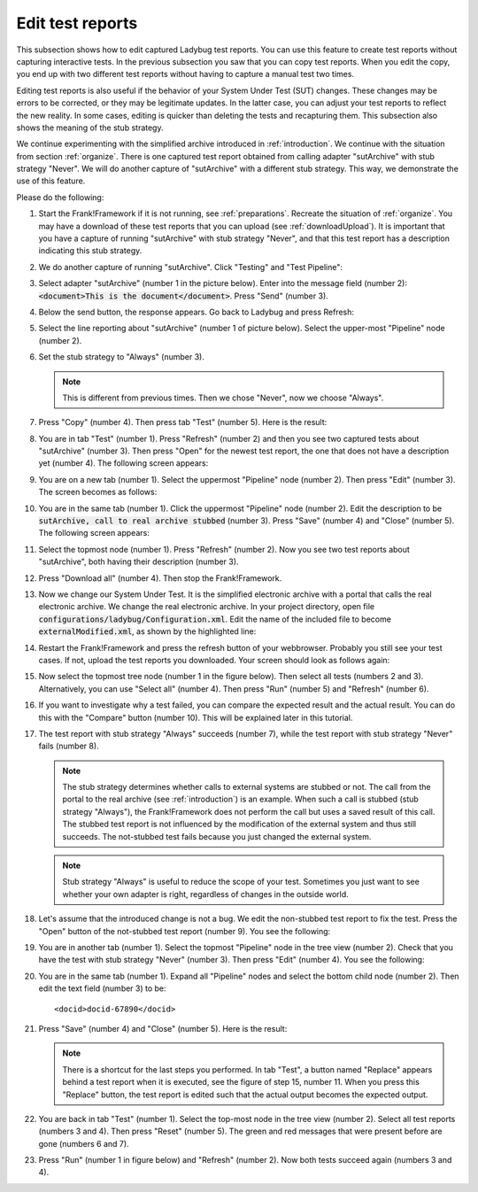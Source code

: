 .. _edit:

Edit test reports
=================

This subsection shows how to edit captured Ladybug test reports. You can use this feature to create test reports without capturing interactive tests. In the previous subsection you saw that you can copy test reports. When you edit the copy, you end up with two different test reports without having to capture a manual test two times.

Editing test reports is also useful if the behavior of your System Under Test (SUT) changes. These changes may be errors to be corrected, or they may be legitimate updates. In the latter case, you can adjust your test reports to reflect the new reality. In some cases, editing is quicker than deleting the tests and recapturing them. This subsection also shows the meaning of the stub strategy.

We continue experimenting with the simplified archive introduced in :ref:`introduction`. We continue with the situation from section :ref:`organize`. There is one captured test report obtained from calling adapter "sutArchive" with stub strategy "Never". We will do another capture of "sutArchive" with a different stub strategy. This way, we demonstrate the use of this feature.

Please do the following:

#. Start the Frank!Framework if it is not running, see :ref:`preparations`. Recreate the situation of :ref:`organize`. You may have a download of these test reports that you can upload (see :ref:`downloadUpload`). It is important that you have a capture of running "sutArchive" with stub strategy "Never", and that this test report has a description indicating this stub strategy.
#. We do another capture of running "sutArchive". Click "Testing" and "Test Pipeline":

   .. image:: ..\\..\\frankConsoleFindTestTools.jpg

#. Select adapter "sutArchive" (number 1 in the picture below). Enter into the message field (number 2): :code:`<document>This is the document</document>`. Press "Send" (number 3).

   .. image:: ../organize/sutArchiveInTestPipeline.jpg

#. Below the send button, the response appears. Go back to Ladybug and press Refresh:

   .. image:: ../useWebInterface/ladybugRefresh.jpg

#. Select the line reporting about "sutArchive" (number 1 of picture below). Select the upper-most "Pipeline" node (number 2).

   .. image:: captureStubStrategyAlways.jpg

#. Set the stub strategy to "Always" (number 3).

   .. NOTE::

      This is different from previous times. Then we chose "Never", now we choose "Always".

#. Press "Copy" (number 4). Then press tab "Test" (number 5). Here is the result:

   .. image:: afterCaptureStubStrategyAlways.jpg

#. You are in tab "Test" (number 1). Press "Refresh" (number 2) and then you see two captured tests about "sutArchive" (number 3). Then press "Open" for the newest test report, the one that does not have a description yet (number 4). The following screen appears:

   .. image:: afterOpen.jpg

#. You are on a new tab (number 1). Select the uppermost "Pipeline" node (number 2). Then press "Edit" (number 3). The screen becomes as follows:

   .. image:: editDescription.jpg

#. You are in the same tab (number 1). Click the uppermost "Pipeline" node (number 2). Edit the description to be :code:`sutArchive, call to real archive stubbed` (number 3). Press "Save" (number 4) and "Close" (number 5). The following screen appears:

   .. image:: afterDescriptionAdded.jpg

#. Select the topmost node (number 1). Press "Refresh" (number 2). Now you see two test reports about "sutArchive", both having their description (number 3).
#. Press "Download all" (number 4). Then stop the Frank!Framework.
#. Now we change our System Under Test. It is the simplified electronic archive with a portal that calls the real electronic archive. We change the real electronic archive. In your project directory, open file :code:`configurations/ladybug/Configuration.xml`. Edit the name of the included file to become :code:`externalModified.xml`, as shown by the highlighted line:

   .. include:: ../../../snippets/ladybugInstance/v510/referenceExternalModified.txt

#. Restart the Frank!Framework and press the refresh button of your webbrowser. Probably you still see your test cases. If not, upload the test reports you downloaded. Your screen should look as follows again:

   .. image:: afterRestart.jpg

#. Now select the topmost tree node (number 1 in the figure below). Then select all tests (numbers 2 and 3). Alternatively, you can use "Select all" (number 4). Then press "Run" (number 5)  and "Refresh" (number 6).

   .. image:: runAfterModification.jpg

#. If you want to investigate why a test failed, you can compare the expected result and the actual result. You can do this with the "Compare" button (number 10). This will be explained later in this tutorial.

#. The test report with stub strategy "Always" succeeds (number 7), while the test report with stub strategy "Never" fails (number 8).

   .. NOTE::

      The stub strategy determines whether calls to external systems are stubbed or not. The call from the portal to the real archive (see :ref:`introduction`) is an example. When such a call is stubbed (stub strategy "Always"), the Frank!Framework does not perform the call but uses a saved result of this call. The stubbed test report is not influenced by the modification of the external system and thus still succeeds. The not-stubbed test fails because you just changed the external system.

   .. Note::

      Stub strategy "Always" is useful to reduce the scope of your test. Sometimes you just want to see whether your own adapter is right, regardless of changes in the outside world.

#. Let's assume that the introduced change is not a bug. We edit the non-stubbed test report to fix the test. Press the "Open" button of the not-stubbed test report (number 9). You see the following:

   .. image:: openFailedNonStubbed.jpg

#. You are in another tab (number 1). Select the topmost "Pipeline" node in the tree view (number 2). Check that you have the test with stub strategy "Never" (number 3). Then press "Edit" (number 4). You see the following:

   .. image:: editingTheTest.jpg

#. You are in the same tab (number 1). Expand all "Pipeline" nodes and select the bottom child node (number 2). Then edit the text field (number 3) to be: ::

     <docid>docid-67890</docid>

#. Press "Save" (number 4) and "Close" (number 5). Here is the result:

   .. image:: reset.png

   .. NOTE::

      There is a shortcut for the last steps you performed. In tab "Test", a button named "Replace" appears behind a test report when it is executed, see the figure of step 15, number 11. When you press this "Replace" button, the test report is edited such that the actual output becomes the expected output.

#. You are back in tab "Test" (number 1). Select the top-most node in the tree view (number 2). Select all test reports (numbers 3 and 4). Then press "Reset" (number 5). The green and red messages that were present before are gone (numbers 6 and 7).

#. Press "Run" (number 1 in figure below) and "Refresh" (number 2). Now both tests succeed again (numbers 3 and 4).

   .. image:: runAfterTestFixed.jpg


